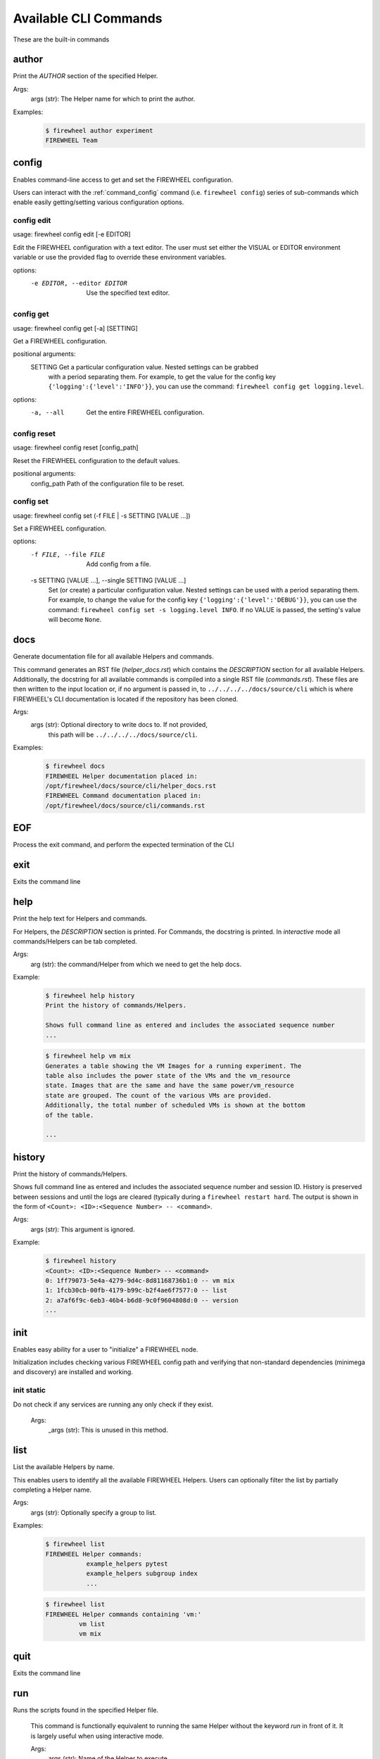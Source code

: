 ======================
Available CLI Commands
======================

These are the built-in commands

.. _command_author:

author
------


Print the `AUTHOR` section of the specified Helper.

Args:
    args (str): The Helper name for which to print the author.

Examples:
    .. code-block:: bash

        $ firewheel author experiment
        FIREWHEEL Team



.. _command_config:

config
------


Enables command-line access to get and set the FIREWHEEL configuration.

Users can interact with the :ref:`command_config` command (i.e. ``firewheel config``)
series of sub-commands which enable easily getting/setting various configuration options.


.. _command_config_edit:

config edit
^^^^^^^^^^^

usage: firewheel config edit [-e EDITOR]

Edit the FIREWHEEL configuration with a text editor. The user must set either the VISUAL or EDITOR
environment variable or use the provided flag to override these environment variables.

options:
  -e EDITOR, --editor EDITOR
                        Use the specified text editor.



.. _command_config_get:

config get
^^^^^^^^^^

usage: firewheel config get [-a] [SETTING]

Get a FIREWHEEL configuration.

positional arguments:
  SETTING    Get a particular configuration value. Nested settings can be grabbed
             with a period separating them. For example, to get the value for the
             config key ``{'logging':{'level':'INFO'}}``, you can use the
             command: ``firewheel config get logging.level``.

options:
  -a, --all  Get the entire FIREWHEEL configuration.



.. _command_config_reset:

config reset
^^^^^^^^^^^^

usage: firewheel config reset [config_path]

Reset the FIREWHEEL configuration to the default values.

positional arguments:
  config_path  Path of the configuration file to be reset.



.. _command_config_set:

config set
^^^^^^^^^^

usage: firewheel config set (-f FILE | -s SETTING [VALUE ...])

Set a FIREWHEEL configuration.

options:
  -f FILE, --file FILE  Add config from a file.

  -s SETTING [VALUE ...], --single SETTING [VALUE ...]
                        Set (or create) a particular configuration value. Nested settings
                        can be used with a period separating them. For example, to change
                        the value for the config key ``{'logging':{'level':'DEBUG'}}``, you
                        can use the command: ``firewheel config set -s logging.level INFO``.
                        If no VALUE is passed, the setting's value will become ``None``.





.. _command_docs:

docs
----


Generate documentation file for all available Helpers and commands.

This command generates an RST file (`helper_docs.rst`) which contains
the `DESCRIPTION` section for all available Helpers. Additionally,
the docstring for all available commands is compiled into a single RST
file (`commands.rst`). These files are then written to the input location
or, if no argument is passed in, to ``../../../../docs/source/cli`` which
is where FIREWHEEL's CLI documentation is located if the repository has been
cloned.

Args:
    args (str): Optional directory to write docs to. If not provided,
        this path will be ``../../../../docs/source/cli``.

Examples:
    .. code-block:: bash

        $ firewheel docs
        FIREWHEEL Helper documentation placed in:
        /opt/firewheel/docs/source/cli/helper_docs.rst
        FIREWHEEL Command documentation placed in:
        /opt/firewheel/docs/source/cli/commands.rst



.. _command_EOF:

EOF
---


Process the exit command, and perform the expected termination of the CLI


.. _command_exit:

exit
----


Exits the command line


.. _command_help:

help
----


Print the help text for Helpers and commands.

For Helpers, the `DESCRIPTION` section is printed. For Commands, the
docstring is printed. In `interactive` mode all commands/Helpers can be
tab completed.

Args:
    arg (str): the command/Helper from which we need to get the help docs.

Example:
    .. code-block:: bash

        $ firewheel help history
        Print the history of commands/Helpers.

        Shows full command line as entered and includes the associated sequence number
        ...

    .. code-block:: bash

        $ firewheel help vm mix
        Generates a table showing the VM Images for a running experiment. The
        table also includes the power state of the VMs and the vm_resource
        state. Images that are the same and have the same power/vm_resource
        state are grouped. The count of the various VMs are provided.
        Additionally, the total number of scheduled VMs is shown at the bottom
        of the table.

        ...



.. _command_history:

history
-------


Print the history of commands/Helpers.

Shows full command line as entered and includes the associated sequence number
and session ID. History is preserved between sessions and until the logs are
cleared (typically during a ``firewheel restart hard``.
The output is shown in the form of ``<Count>: <ID>:<Sequence Number> -- <command>``.

Args:
    args (str): This argument is ignored.

Example:
    .. code-block:: bash

        $ firewheel history
        <Count>: <ID>:<Sequence Number> -- <command>
        0: 1ff79073-5e4a-4279-9d4c-8d81168736b1:0 -- vm mix
        1: 1fcb30cb-00fb-4179-b99c-b2f4ae6f7577:0 -- list
        2: a7af6f9c-6eb3-46b4-b6d8-9c0f9604808d:0 -- version
        ...



.. _command_init:

init
----


Enables easy ability for a user to "initialize" a FIREWHEEL node.

Initialization includes checking various FIREWHEEL config path and verifying
that non-standard dependencies (minimega and discovery) are installed and working.


.. _command_init_static:

init static
^^^^^^^^^^^

Do not check if any services are running any only check if they exist.

        Args:
            _args (str): This is unused in this method.





.. _command_list:

list
----


List the available Helpers by name.

This enables users to identify all the available FIREWHEEL Helpers. Users
can optionally filter the list by partially completing a Helper name.

Args:
    args (str): Optionally specify a group to list.

Examples:
    .. code-block:: bash

        $ firewheel list
        FIREWHEEL Helper commands:
                   example_helpers pytest
                   example_helpers subgroup index
                   ...

    .. code-block:: bash

        $ firewheel list
        FIREWHEEL Helper commands containing 'vm:'
                 vm list
                 vm mix


.. _command_quit:

quit
----


Exits the command line


.. _command_run:

run
---

Runs the scripts found in the specified Helper file.

        This command is functionally equivalent to running the same
        Helper without the keyword `run` in front of it. It is largely
        useful when using interactive mode.

        Args:
            args (str): Name of the Helper to execute.

        Returns:
            int: The result of :py:meth:`firewheel.cli.firewheel_cli.FirewheelCLI.handle_run`
            which is the number of executable sections in the Helper that encountered
            errors. 0 on success. Negative (e.g. -1) on other errors.

        Examples:
            .. code-block:: bash

                $ firewheel run start_time
                Experiment start time: 03-25-2020 16:19:38 UTC



.. _command_sync:

sync
----


Update the Helper cache on all hosts controlled by the CLI.

This command essentially calls :py:func:`firewheel.cli.host_accessor.sync`.
All Helpers are executed from this cache. Therefore, this command should be run
on the creation of a new FIREWHEEL cluster and after updating a Helper.

Args:
    _args (str): This argument is ignored.

Example:
    .. code-block:: bash

        $ firewheel sync
        $



.. _command_version:

version
-------


Print FIREWHEEL's version.

Args:
    arg (str): This argument is ignored.

Example:
    .. code-block:: bash

        $ firewheel version
        2.6.0

